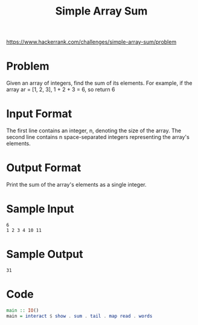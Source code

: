 #+TITLE: Simple Array Sum
https://www.hackerrank.com/challenges/simple-array-sum/problem

* Problem
Given an array of integers, find the sum of its elements.
For example, if the array ar = [1, 2, 3], 1 + 2 + 3 = 6, so return 6

* Input Format
The first line contains an integer, n, denoting the size of the array.
The second line contains n space-separated integers representing the array's elements.

* Output Format
Print the sum of the array's elements as a single integer.

* Sample Input
#+BEGIN_SRC
6
1 2 3 4 10 11
#+END_SRC

* Sample Output
#+BEGIN_SRC
31
#+END_SRC

* Code
#+BEGIN_SRC haskell
main :: IO()
main = interact $ show . sum . tail . map read . words
#+END_SRC
